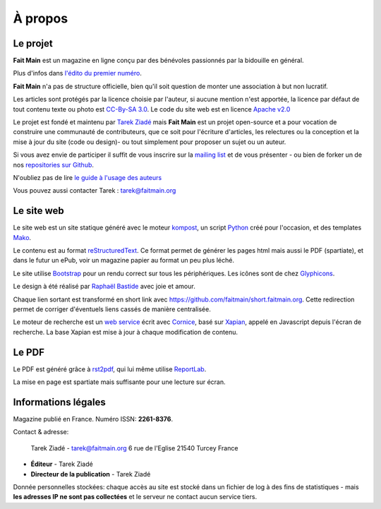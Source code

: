 .. _apropos:

À propos
========


Le projet
:::::::::

**Fait Main** est un magazine en ligne conçu par des bénévoles
passionnés par la bidouille en général.

Plus d'infos dans `l'édito du premier numéro </volume-1/edito.html>`_.

**Fait Main** n'a pas de structure officielle, bien qu'il soit
question de monter une association à but non lucratif.

Les articles sont protégés par la licence choisie par l'auteur, si aucune
mention n'est apportée, la licence par défaut de tout contenu texte ou
photo est `CC-By-SA 3.0 <https://creativecommons.org/licenses/by-sa/3.0/deed.fr>`_.
Le code du site web est en licence `Apache v2.0 <https://www.apache.org/licenses/LICENSE-2.0.html>`_

Le projet est fondé et maintenu par `Tarek Ziadé <http://ziade.org>`_ mais
**Fait Main** est un projet open-source et a pour vocation de construire
une communauté de contributeurs, que ce soit pour l'écriture d'articles,
les relectures ou la conception et la mise à jour du site (code ou design)-
ou tout simplement pour proposer un sujet ou un auteur.

Si vous avez envie de participer il suffit de vous inscrire sur la
`mailing list </mailing.html>`_ et de vous présenter - ou bien de forker
un de nos `repositories sur Github <http://github.com/faitmain>`_.

N'oubliez pas de lire `le guide à l'usage des auteurs </ecrire.html>`_

Vous pouvez aussi contacter Tarek : tarek@faitmain.org

Le site web
:::::::::::

Le site web est un site statique généré avec le moteur `kompost <https://github.com/faitmain/kompost>`_,
un script `Python <http://www.python.org/>`_ créé pour l'occasion, et des
templates `Mako <http://www.makotemplates.org/>`__.

Le contenu est au format `reStructuredText <https://fr.wikipedia.org/wiki/ReStructuredText>`_.
Ce format permet de générer les pages html mais aussi le PDF (spartiate), et dans le futur
un ePub, voir un magazine papier au format un peu plus léché.

Le site utilise `Bootstrap <http://twitter.github.com/bootstrap/>`_ pour un rendu correct
sur tous les périphériques. Les icônes sont de chez `Glyphicons <http://glyphicons.com>`_.

Le design à été réalisé par `Raphaël Bastide <http://raphaelbastide.com/>`_
avec joie et amour.

Chaque lien sortant est transformé en short link avec https://github.com/faitmain/short.faitmain.org.
Cette redirection permet de corriger d'éventuels liens cassés de manière
centralisée.

Le moteur de recherche est un `web service <https://github.com/faitmain/search.faitmain.org>`_
écrit avec `Cornice <http://cornice.readthedocs.org>`_,
basé sur `Xapian <http://xapian.org/>`_, appelé en Javascript depuis l'écran
de recherche. La base Xapian est mise à jour à chaque modification de contenu.


Le PDF
::::::

Le PDF est généré grâce à `rst2pdf <http://rst2pdf.ralsina.com.ar>`_, qui lui même utilise
`ReportLab <http://www.reportlab.com/software/opensource/rl-toolkit/>`_.

La mise en page est spartiate mais suffisante pour une lecture sur écran.

Informations légales
::::::::::::::::::::

Magazine publié en France. Numéro ISSN: **2261-8376**.

Contact & adresse:

    Tarek Ziadé - tarek@faitmain.org
    6 rue de l'Eglise
    21540 Turcey
    France


- **Éditeur** - Tarek Ziadé
- **Directeur de la publication** - Tarek Ziadé


Donnée personnelles stockées: chaque accès au site est stocké dans un fichier de log
à des fins de statistiques - mais **les adresses IP ne sont pas collectées** et
le serveur ne contact aucun service tiers.


